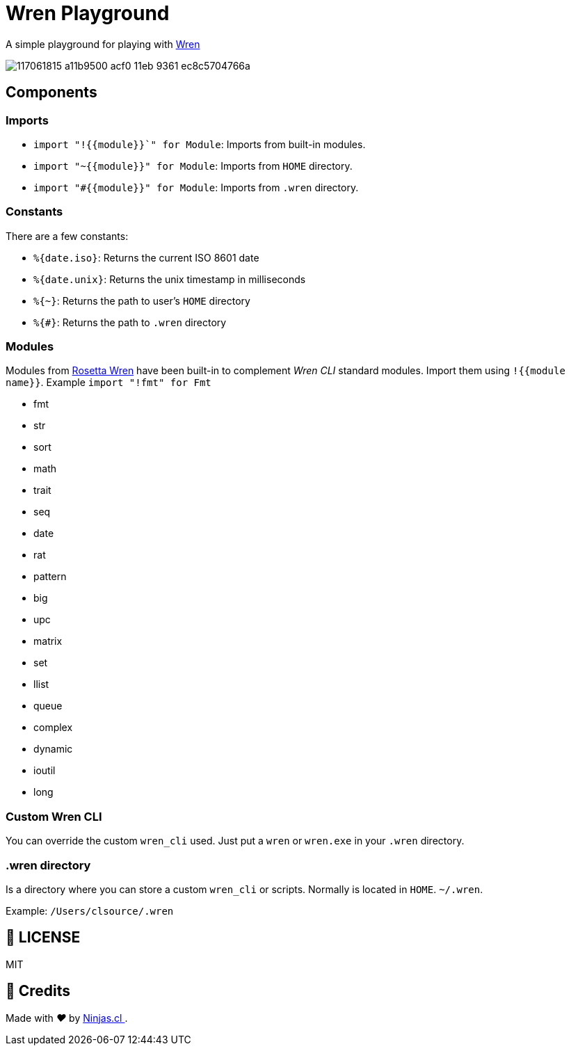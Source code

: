:ext-relative:
:toc: macro
:toclevels: 4

# Wren Playground

A simple playground for playing with https://wren.io[Wren]

image:https://user-images.githubusercontent.com/292738/117061815-a11b9500-acf0-11eb-9361-ec8c5704766a.mp4[]

## Components

### Imports

- `import "!{{module}}`" for Module`: Imports from built-in modules.
- `import "~{{module}}" for Module`: Imports from `HOME` directory.
- `import "#{{module}}" for Module`: Imports from `.wren` directory.

### Constants

There are a few constants:

- `%{date.iso}`: Returns the current ISO 8601 date
- `%{date.unix}`: Returns the unix timestamp in milliseconds
- `%{~}`: Returns the path to user's `HOME` directory
- `%{#}`: Returns the path to `.wren` directory

### Modules

Modules from https://rosettacode.org/wiki/Category:Wren[Rosetta Wren] have been built-in
to complement _Wren CLI_ standard modules. Import them using `!{{module name}}`.
Example `import "!fmt" for Fmt`

- fmt
- str
- sort
- math
- trait
- seq
- date
- rat
- pattern
- big
- upc
- matrix
- set
- llist
- queue
- complex
- dynamic
- ioutil
- long

### Custom Wren CLI

You can override the custom `wren_cli` used. Just put a `wren` or `wren.exe` in your `.wren` directory.

### .wren directory

Is a directory where you can store a custom `wren_cli` or scripts.
Normally is located in `HOME`. `~/.wren`.

Example: `/Users/clsource/.wren`

## 📘 LICENSE
MIT

## 🤩 Credits

++++
<p>
  Made with <i class="fa fa-heart">&#9829;</i> by
  <a href="https://ninjas.cl">
    Ninjas.cl
  </a>.
</p>
++++
